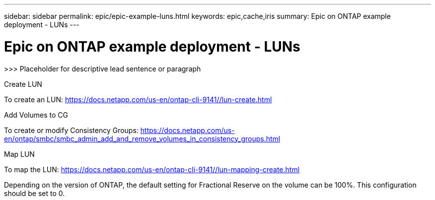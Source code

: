 ---
sidebar: sidebar
permalink: epic/epic-example-luns.html
keywords: epic,cache,iris
summary: Epic on ONTAP example deployment - LUNs
---

= Epic on ONTAP example deployment - LUNs

:hardbreaks:
:nofooter:
:icons: font
:linkattrs:
:imagesdir: ../media

[.lead]
>>> Placeholder for descriptive lead sentence or paragraph

Create LUN

To create an LUN: https://docs.netapp.com/us-en/ontap-cli-9141//lun-create.html

Add Volumes to CG

To create or modify Consistency Groups: https://docs.netapp.com/us-en/ontap/smbc/smbc_admin_add_and_remove_volumes_in_consistency_groups.html

Map LUN

To map the LUN: https://docs.netapp.com/us-en/ontap-cli-9141//lun-mapping-create.html

Depending on the version of ONTAP, the default setting for Fractional Reserve on the volume can be 100%. This configuration should be set to 0.

